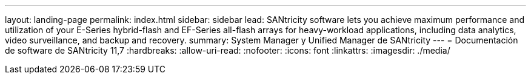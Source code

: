 ---
layout: landing-page 
permalink: index.html 
sidebar: sidebar 
lead: SANtricity software lets you achieve maximum performance and utilization of your E-Series hybrid-flash and EF-Series all-flash arrays for heavy-workload applications, including data analytics, video surveillance, and backup and recovery. 
summary: System Manager y Unified Manager de SANtricity 
---
= Documentación de software de SANtricity 11,7
:hardbreaks:
:allow-uri-read: 
:nofooter: 
:icons: font
:linkattrs: 
:imagesdir: ./media/



